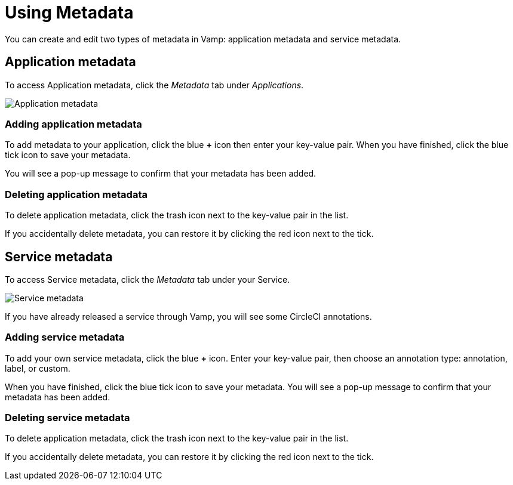 = Using Metadata
:page-layout: classic-docs
:page-liquid:
:icons: font
:toc: macro

You can create and edit two types of metadata in Vamp: application metadata and service metadata.

== Application metadata

To access Application metadata, click the _Metadata_ tab under _Applications_.

image::application-metadata.png[Application metadata]

=== Adding application metadata

To add metadata to your application, click the blue *+* icon then enter your key-value pair. When you have finished, click the blue tick icon to save your metadata.

You will see a pop-up message to confirm that your metadata has been added.

=== Deleting application metadata

To delete application metadata, click the trash icon next to the key-value pair in the list.

If you accidentally delete metadata, you can restore it by clicking the red icon next to the tick.

== Service metadata

To access Service metadata, click the _Metadata_ tab under your Service.

image::service-metadata.png[Service metadata]

If you have already released a service through Vamp, you will see some CircleCI annotations.

=== Adding service metadata

To add your own service metadata, click the blue *+* icon. Enter your key-value pair, then choose an annotation type: annotation, label, or custom. 

When you have finished, click the blue tick icon to save your metadata. You will see a pop-up message to confirm that your metadata has been added.

=== Deleting service metadata

To delete application metadata, click the trash icon next to the key-value pair in the list.

If you accidentally delete metadata, you can restore it by clicking the red icon next to the tick.